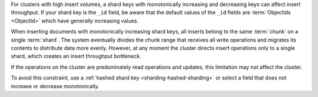 For clusters with high insert volumes, a shard keys with
monotonically increasing and decreasing keys can affect insert
throughput. If your shard key is the ``_id`` field, be aware that
the default values of the ``_id`` fields are :term:`ObjectIds
<ObjectId>` which have generally increasing values.

When inserting documents with monotonically increasing shard keys, all inserts
belong to the same :term:`chunk` on a single :term:`shard`. The system
eventually divides the chunk range that receives all write operations and
migrates its contents to distribute data more evenly. However, at any moment
the cluster directs insert operations only to a single shard, which creates an
insert throughput bottleneck.

If the operations on the cluster are predominately read operations
and updates, this limitation may not affect the cluster.

To avoid this constraint, use a :ref:`hashed shard key
<sharding-hashed-sharding>` or select a field that does not
increase or decrease monotonically.

.. versionchanged:: 2.4
   :ref:`Hashed shard keys <sharding-hashed-sharding>` and
   :ref:`hashed indexes <index-type-hashed>` store hashes of keys
   with ascending values.
